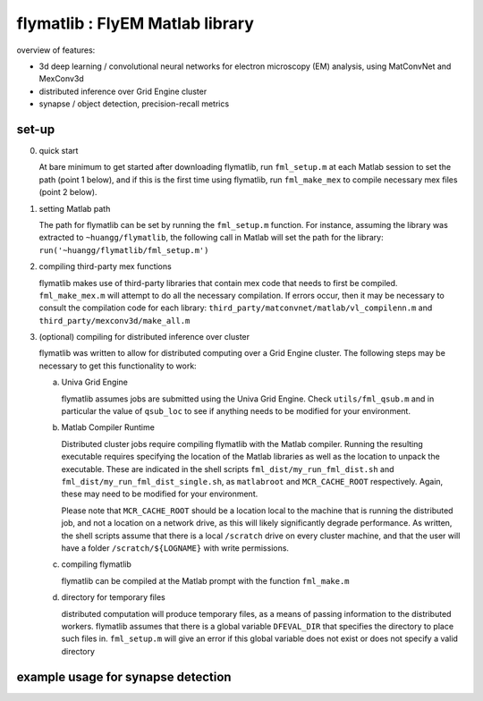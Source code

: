 flymatlib : FlyEM Matlab library
--------------------------------

overview of features:

* 3d deep learning / convolutional neural networks for electron microscopy (EM) analysis, using MatConvNet and MexConv3d

* distributed inference over Grid Engine cluster

* synapse / object detection, precision-recall metrics

set-up
______

0. quick start

   At bare minimum to get started after downloading flymatlib, run
   ``fml_setup.m`` at each Matlab session to set the path (point 1
   below), and if this is the first time using flymatlib, run
   ``fml_make_mex`` to compile necessary mex files (point 2 below).

1. setting Matlab path

   The path for flymatlib can be set by running the ``fml_setup.m``
   function.  For instance, assuming the library was extracted to
   ``~huangg/flymatlib``, the following call in Matlab will set the
   path for the library: ``run('~huangg/flymatlib/fml_setup.m')``

2. compiling third-party mex functions

   flymatlib makes use of third-party libraries that contain mex code
   that needs to first be compiled.  ``fml_make_mex.m`` will attempt
   to do all the necessary compilation.  If errors occur, then it may
   be necessary to consult the compilation code for each library:
   ``third_party/matconvnet/matlab/vl_compilenn.m`` and
   ``third_party/mexconv3d/make_all.m``

3. (optional) compiling for distributed inference over cluster

   flymatlib was written to allow for distributed computing over a
   Grid Engine cluster.  The following steps may be necessary to get
   this functionality to work:

   a. Univa Grid Engine

      flymatlib assumes jobs are submitted using the Univa Grid
      Engine.  Check ``utils/fml_qsub.m`` and in particular the value
      of ``qsub_loc`` to see if anything needs to be modified for your
      environment.

   b. Matlab Compiler Runtime

      Distributed cluster jobs require compiling flymatlib with the
      Matlab compiler.  Running the resulting executable requires
      specifying the location of the Matlab libraries as well as the
      location to unpack the executable.  These are indicated in the
      shell scripts ``fml_dist/my_run_fml_dist.sh`` and
      ``fml_dist/my_run_fml_dist_single.sh``, as ``matlabroot`` and
      ``MCR_CACHE_ROOT`` respectively.  Again, these may need to be
      modified for your environment.

      Please note that ``MCR_CACHE_ROOT`` should be a location local
      to the machine that is running the distributed job, and not a
      location on a network drive, as this will likely significantly
      degrade performance.  As written, the shell scripts assume that
      there is a local ``/scratch`` drive on every cluster machine,
      and that the user will have a folder ``/scratch/${LOGNAME}``
      with write permissions.

   c. compiling flymatlib

      flymatlib can be compiled at the Matlab prompt with the function
      ``fml_make.m``

   d. directory for temporary files

      distributed computation will produce temporary files, as a means
      of passing information to the distributed workers.  flymatlib
      assumes that there is a global variable ``DFEVAL_DIR`` that
      specifies the directory to place such files in.  ``fml_setup.m``
      will give an error if this global variable does not exist or
      does not specify a valid directory

example usage for synapse detection
___________________________________
